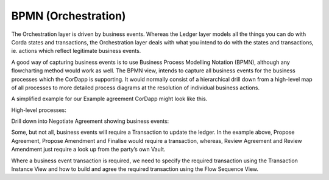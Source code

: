 ====================
BPMN (Orchestration)
====================

The Orchestration layer is driven by business events. Whereas the Ledger layer models all the things you can do with Corda states and transactions, the Orchestration layer deals with what you intend to do with the states and transactions, ie. actions which reflect legitimate business events.

A good way of capturing business events is to use Business Process Modelling Notation (BPMN), although any flowcharting method would work as well. The BPMN view, intends to capture all business events for the business processes which the CorDapp is supporting. It would normally consist of a hierarchical drill down from a high-level map of all processes to more detailed process diagrams at the resolution of individual business actions.

A simplified example for our Example agreement CorDapp might look like this.

High-level processes:

.. image:: ../resources/CMN_BPMN_high_level.png
  :width: 60%
  :align: center

Drill down into Negotiate Agreement showing business events:

.. image:: resources/CMN_BPMN.png
  :width: 80%
  :align: center


Some, but not all, business events will require a Transaction to update the ledger. In the example above, Propose Agreement, Propose Amendment and Finalise would require a transaction, whereas, Review Agreement and Review Amendment just require a look up from the party’s own Vault.

Where a business event transaction is required, we need to specify the required transaction using the Transaction Instance View and how to build and agree the required transaction using the Flow Sequence View.
